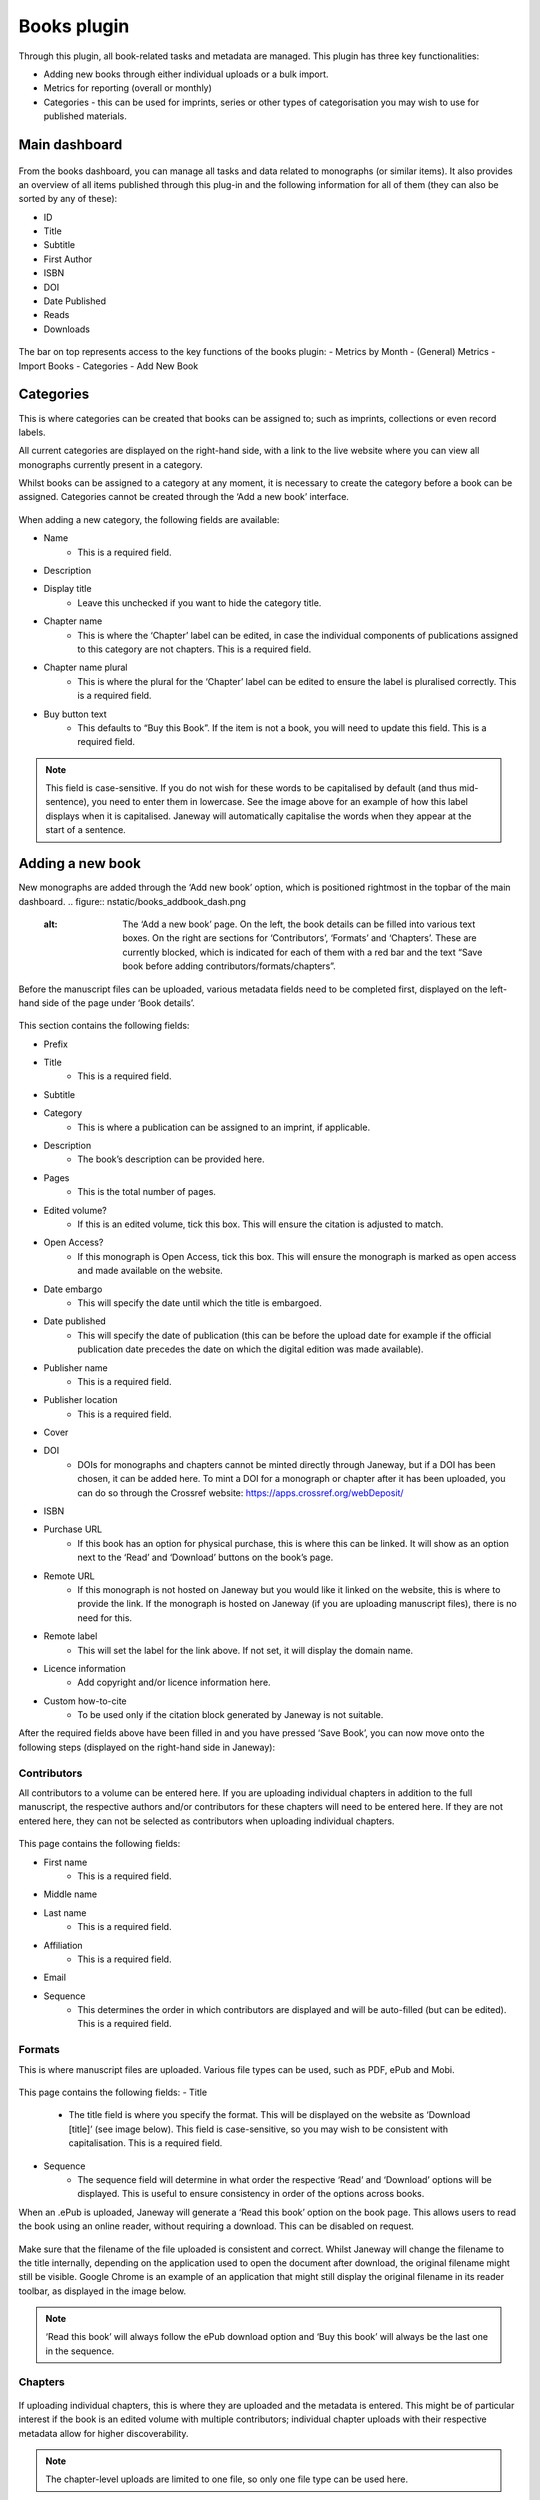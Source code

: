Books plugin
=============

Through this plugin, all book-related tasks and metadata are managed. This plugin has three key functionalities:

- Adding new books through either individual uploads or a bulk import.
- Metrics for reporting (overall or monthly)
- Categories - this can be used for imprints, series or other types of categorisation you may wish to use for published materials.

Main dashboard
----------------

.. figure:: nstatic/books_dashboardblock.png
    :alt: Books plug-in dashboard, displaying all books with titles and their details (outlined in the text following this image), and the various functionalities in the right-hand top.

From the books dashboard, you can manage all tasks and data related to monographs (or similar items). It also provides an overview of all items published through this plug-in and the following information for all of them (they can also be sorted by any of these):

- ID
- Title
- Subtitle
- First Author
- ISBN
- DOI
- Date Published
- Reads
- Downloads

.. figure:: nstatic/books_dashboardblock_highlight.png
    :alt: " "

The bar on top represents access to the key functions of the books plugin:
- Metrics by Month
- (General) Metrics
- Import Books
- Categories
- Add New Book

Categories
------------
This is where categories can be created that books can be assigned to; such as imprints, collections or even record labels. 

All current categories are displayed on the right-hand side, with a link to the live website where you can view all monographs currently present in a category.

Whilst books can be assigned to a category at any moment, it is necessary to create the category before a book can be assigned. Categories cannot be created through the ‘Add a new book’ interface.

.. figure:: nstatic/books_category_dahboard.png
    :alt: The categories dashboard, listing the existing categories on the left. For the existing categories, the number of books in the category are displayed, as well as buttons to edit and delete. On the right, the form to add a new category is visible with multiple textboxes.

When adding a new category, the following fields are available:

- Name
    - This is a required field.
- Description
- Display title
    - Leave this unchecked if you want to hide the category title.
- Chapter name
    - This is where the ‘Chapter’ label can be edited, in case the individual components of publications assigned to this category are not chapters. This is a required field.
- Chapter name plural
    - This is where the plural for the ‘Chapter’ label can be edited to ensure the label is pluralised correctly. This is a required field.
- Buy button text
    - This defaults to “Buy this Book”. If the item is not a book, you will need to update this field. This is a required field.

.. figure:: nstatic/books_Category_display.png
    :alt: An example of how changing the ‘Chapter name’ fields results in a change on the website. Instead of ‘Chapters’ it reads ‘Assignment Sets’ on the dropdown. The text in the dropdown now reads ‘Introduction to Open Access - workbook (the title) has the following Assignment Sets:’. It then goes on to list these.

.. note:: This field is case-sensitive. If you do not wish for these words to be capitalised by default (and thus mid-sentence), you need to enter them in lowercase. See the image above for an example of how this label displays when it is capitalised. Janeway will automatically capitalise the words when they appear at the start of a sentence.

Adding a new book
-------------------
New monographs are added through the ‘Add new book’ option, which is positioned rightmost in the topbar of the main dashboard. 
.. figure:: nstatic/books_addbook_dash.png
    :alt: The ‘Add a new book’ page. On the left, the book details can be filled into various text boxes. On the right are sections for ‘Contributors’, ‘Formats’ and ‘Chapters’. These are currently blocked, which is indicated for each of them with a red bar and the text “Save book before adding contributors/formats/chapters”.

Before the manuscript files can be uploaded, various metadata fields need to be completed first, displayed on the left-hand side of the page under ‘Book details’.

.. figure:: nstatic/books_addbook_details.png
    :alt: " "

This section 
contains the following fields:

- Prefix
- Title
    - This is a required field.
- Subtitle
- Category
    - This is where a publication can be assigned to an imprint, if applicable.
- Description
    - The book’s description can be provided here.
- Pages
    - This is the total number of pages.
- Edited volume?
    - If this is an edited volume, tick this box. This will ensure the citation is adjusted to match.
- Open Access?
    - If this monograph is Open Access, tick this box. This will ensure the monograph is marked as open access and made available on the website.
- Date embargo
    - This will specify the date until which the title is embargoed.
- Date published
    - This will specify the date of publication (this can be before the upload date for example if the official publication date precedes the date on which the digital edition was made available).
- Publisher name
    - This is a required field.
- Publisher location
    - This is a required field.
- Cover
- DOI
    - DOIs for monographs and chapters cannot be minted directly through Janeway, but if a DOI has been chosen, it can be added here. To mint a DOI for a monograph or chapter after it has been uploaded, you can do so through the Crossref website: https://apps.crossref.org/webDeposit/
- ISBN
- Purchase URL
    - If this book has an option for physical purchase, this is where this can be linked. It will show as an option next to the ‘Read’ and ‘Download’ buttons on the book’s page.
- Remote URL
    - If this monograph is not hosted on Janeway but you would like it linked on the website, this is where to provide the link. If the monograph is hosted on Janeway (if you are uploading manuscript files), there is no need for this.
- Remote label
    - This will set the label for the link above. If not set, it will display the domain name.
- Licence information
    - Add copyright and/or licence information here.
- Custom how-to-cite
    - To be used only if the citation block generated by Janeway is not suitable.

After the required fields above have been filled in and you have pressed ‘Save Book’, you can now move onto the following steps (displayed on the right-hand side in Janeway):

Contributors
~~~~~~~~~~~~~
All contributors to a volume can be entered here. If you are uploading individual chapters in addition to the full manuscript, the respective authors and/or contributors for these chapters will need to be entered here. If they are not entered here, they can not be selected as contributors when uploading individual chapters.

.. figure:: nstatic/books_add_contributor.png
    :alt: The page for adding new contributors and its fields.

This page contains the following fields:

- First name
    - This is a required field.
- Middle name
- Last name
    - This is a required field.
- Affiliation
    - This is a required field.
- Email
- Sequence
    - This determines the order in which contributors are displayed and will be auto-filled (but can be edited). This is a required field.

Formats
~~~~~~~~~

This is where manuscript files are uploaded. Various file types can be used, such as PDF, ePub and Mobi.

.. figure:: nstatic/books_.png
    :alt: The page where manuscript files can be uploaded. Fields are described in the text below this image.

This page contains the following fields:
- Title
    - The title field is where you specify the format. This will be displayed on the website as ‘Download [title]’ (see image below). This field is case-sensitive, so you may wish to be consistent with capitalisation. This is a required field.
- Sequence
    - The sequence field will determine in what order the respective ‘Read’ and ‘Download’ options will be displayed. This is useful to ensure consistency in order of the options across books.

When an .ePub is uploaded, Janeway will generate a ‘Read this book’ option on the book page. This allows users to read the book using an online reader, without requiring a download. This can be disabled on request.

.. figure:: nstatic/books_.png
    :alt: The download, read, and buy buttons as they appear to users on the press website.

Make sure that the filename of the file uploaded is consistent and correct. Whilst Janeway will change the filename to the title internally, depending on the application used to open the document after download, the original filename might still be visible. Google Chrome is an example of an application that might still display the original filename in its reader toolbar, as displayed in the image below.

.. figure:: nstatic/books_.png
    :alt: " "

.. note:: ‘Read this book’ will always follow the ePub download option and ‘Buy this book’ will always be the last one in the sequence.

Chapters
~~~~~~~~~~
.. figure:: nstatic/books_.png
    :alt: Chapter dashboard with various fields for entering metadata.

If uploading individual chapters, this is where they are uploaded and the metadata is entered. This might be of particular interest if the book is an edited volume with multiple contributors; individual chapter uploads with their respective metadata allow for higher discoverability. 

.. note:: The chapter-level uploads are limited to one file, so only one file type can be used here.

This page contains the following fields:

- Title
    - This is a required field.
- Description
    - This is a required field.
- Pages
- DOI
    - Janeway will not automatically generate a DOI for individual chapters, these will need to be registered with Crossref manually. This can be done through the `Crossref website <https://apps.crossref.org/webDeposit/>`_ 
- Number
    - This is where the chapter number is set; this can be zero for prelims, appendices etc.
- Date embargo
- Date published
- Sequence
    - This will determine in what order the chapters are displayed. This field will autofill and chapters will appear in the order they were added to Janeway, but this can be edited through this field. This is a required field.
- Contributors
    - This is where contributors to chapters can be selected, for them to appear their details need to have been entered in the ‘Contributors’ fields through the Book Details dashboard.
- Licence information
- Keywords
    - This is currently a list from which keywords can be selected. This will be updated in the future.

Importing books
-------------------
You can import the metadata for multiple monographs into Janeway at once using the ‘import books’ option. This is commonly used for migrations.

Metadata can be imported using a .csv file encoded in UTF-8[#] with certain headers. There is an example import here, with pre-prepared headers: books plugin example import [hyperlink to file].

These headers are:

==================== =================================== ================= 
Field                Notes                               Required?
==================== =================================== ================= 
Prefix                                                   No
Title                                                    Yes
Subtitle                                                 No
Description                                              No
Pages                                                    Yes[#]
Edited volume       If edited, set this field to '1'     No
Date published                                           No
Publisher name                                           No
Publisher location                                       No
DOI                                                      No
ISBN                                                     No
Purchase URL                                             No
==================== =================================== ================= 

.. [#] Using a character encoding other than UTF-8 can cause bugs during imports or updates. `(What is character encoding?) <https://www.w3.org/International/questions/qa-what-is-encoding>`_. These apps save .csvs with UTF-8 by default: OpenRefine, LibreOffice, Google Sheets, and Apple Numbers. However! If you use Microsoft Excel, keep in mind some versions don’t automatically create .csv files with UTF-8 character encoding. This may cause punctuation and special characters to be garbled on import. So, when saving, look for the ‘.csv (UTF-8)’ option in the drop-down box.
.. [#] Required due to a bug - we aim to fix this in the near future.

.. warning:: Due to a bug, UTF8 does not seem to be properly recognised when specific browser-editor combinations are used. We are investigating this. If the file is not properly read upon upload, you may also wish to try a regular .csv file (not UTF8 encoded). If you still encounter an error, please contact Support.

Once the import file has successfully been uploaded, the imported books will show on the main dashboard. You can now click on these to upload the files themselves and to make any further edits.

Reporting metrics for books
----------------------------
Reporting for books does not run through the reporting plug-in, instead it is done separately through the books plug-in.

.. figure:: nstatic/books_.png
    :alt: The Book metrics page.

On this page, you can view the general access metrics for monographs, as well as for each format of a monograph. On this page, date ranges can be selected per day, rather than per month as in the ‘Metrics by month’ page. The date range affects both the Book Metrics field and the Format Metrics field.

.. note:: If a monograph is not available for open-access downloading/reading, no data will be collected and the metrics will remain at 0.

Books metrics
~~~~~~~~~~~~~~~
The first section of this dashboard displays the total views and downloads (each in their respective column) per book. The columns can be sorted by ID, Title, Subtitle, First Author name, Date published, Reads and Downloads.
.. figure:: nstatic/books_monthlymetrics_dashboard.png
    :alt: " "

Format Metrics
~~~~~~~~~~~~~~~~~
This section sorts the data by format, providing insights into how specific formats are performing. This section can be sorted by Format, Title, Views and Downloads.
.. figure:: nstatic/books_.png
    :alt: " "

.. note:: The total views and downloads in this report may differ slightly from the amounts listed in the monthly report discussed above. This is due to an issue with time zones and the cutoff points used for the calculation.
